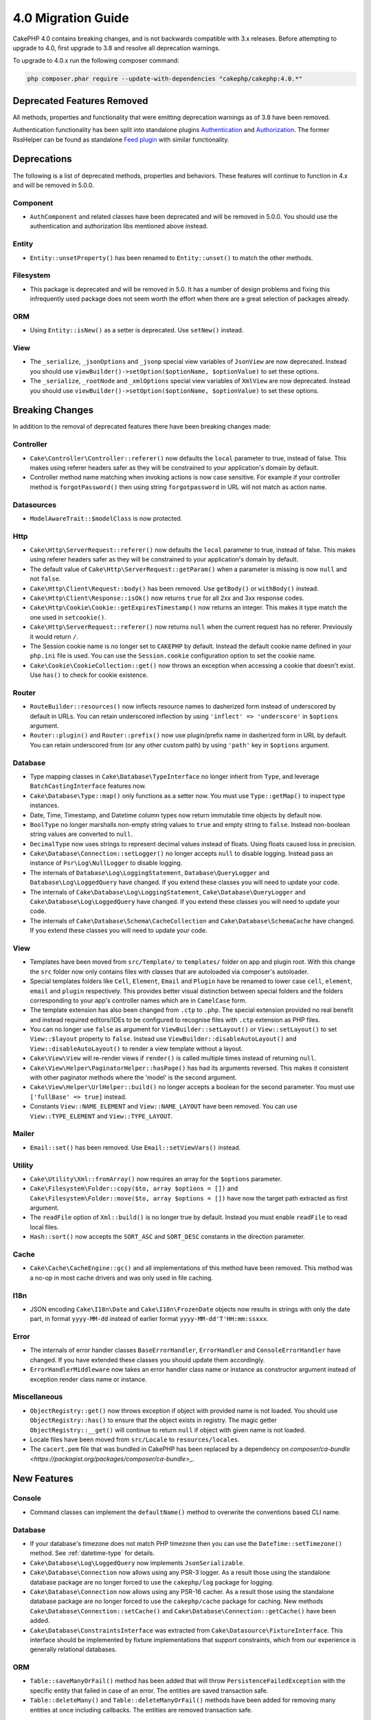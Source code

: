 4.0 Migration Guide
###################

CakePHP 4.0 contains breaking changes, and is not backwards compatible with 3.x
releases. Before attempting to upgrade to 4.0, first upgrade to 3.8 and resolve
all deprecation warnings.

To upgrade to 4.0.x run the following composer command:

.. code-block:: bash

    php composer.phar require --update-with-dependencies "cakephp/cakephp:4.0.*"

Deprecated Features Removed
===========================

All methods, properties and functionality that were emitting deprecation warnings
as of 3.8 have been removed.

Authentication functionality has been split into standalone plugins
`Authentication <https://github.com/cakephp/authentication>`__ and
`Authorization <https://github.com/cakephp/authorization>`__. The former
RssHelper can be found as standalone `Feed plugin
<https://github.com/dereuromark/cakephp-feed>`__ with similar functionality.

Deprecations
============

The following is a list of deprecated methods, properties and behaviors. These
features will continue to function in 4.x and will be removed in 5.0.0.

Component
---------

* ``AuthComponent`` and related classes have been deprecated and will be removed
  in 5.0.0. You should use the authentication and authorization libs mentioned
  above instead.

Entity
------

* ``Entity::unsetProperty()`` has been renamed to ``Entity::unset()`` to match
  the other methods.

Filesystem
----------

* This package is deprecated and will be removed in 5.0. It has a number of
  design problems and fixing this infrequently used package does not seem worth
  the effort when there are a great selection of packages already.

ORM
---

* Using ``Entity::isNew()`` as a setter is deprecated. Use ``setNew()`` instead.

View
----

* The ``_serialize``, ``_jsonOptions`` and ``_jsonp`` special view variables of
  ``JsonView`` are
  now deprecated. Instead you should use
  ``viewBuilder()->setOption($optionName, $optionValue)`` to set these options.
* The ``_serialize``, ``_rootNode`` and ``_xmlOptions`` special view variables of
  ``XmlView`` are
  now deprecated. Instead you should use
  ``viewBuilder()->setOption($optionName, $optionValue)`` to set these options.

Breaking Changes
================

In addition to the removal of deprecated features there have been breaking
changes made:

Controller
----------

* ``Cake\Controller\Controller::referer()`` now defaults the ``local``
  parameter to true, instead of false. This makes using referer headers safer as
  they will be constrained to your application's domain by default.
* Controller method name matching when invoking actions is now case sensitive.
  For example if your controller method is ``forgotPassword()`` then using string
  ``forgotpassword`` in URL will not match as action name.

Datasources
-----------

* ``ModelAwareTrait::$modelClass`` is now protected.

Http
----

* ``Cake\Http\ServerRequest::referer()`` now defaults the ``local``
  parameter to true, instead of false. This makes using referer headers safer as
  they will be constrained to your application's domain by default.
* The default value of ``Cake\Http\ServerRequest::getParam()`` when a parameter is missing
  is now ``null`` and not ``false``.
* ``Cake\Http\Client\Request::body()`` has been removed. Use ``getBody()`` or
  ``withBody()`` instead.
* ``Cake\Http\Client\Response::isOk()`` now returns ``true`` for all 2xx and 3xx
  response codes.
* ``Cake\Http\Cookie\Cookie::getExpiresTimestamp()`` now returns an integer.
  This makes it type match the one used in ``setcookie()``.
* ``Cake\Http\ServerRequest::referer()`` now returns ``null`` when the current
  request has no referer. Previously it would return ``/``.
* The Session cookie name is no longer set to ``CAKEPHP`` by default. Instead
  the default cookie name defined in your ``php.ini`` file is used. You can use
  the ``Session.cookie`` configuration option to set the cookie name.
* ``Cake\Cookie\CookieCollection::get()`` now throws an exception when accessing
  a cookie that doesn't exist. Use ``has()`` to check for cookie existence.

Router
------

* ``RouteBuilder::resources()`` now inflects resource names to dasherized form
  instead of underscored by default in URLs. You can retain underscored
  inflection by using ``'inflect' => 'underscore'`` in ``$options`` argument.
* ``Router::plugin()`` and ``Router::prefix()`` now use plugin/prefix name in
  dasherized form in URL by default. You can retain underscored from (or any other
  custom path) by using ``'path'`` key in ``$options`` argument.

Database
--------

* Type mapping classes in ``Cake\Database\TypeInterface`` no longer inherit from
  ``Type``, and leverage ``BatchCastingInterface`` features now.
* ``Cake\Database\Type::map()`` only functions as a setter now. You must use
  ``Type::getMap()`` to inspect type instances.
* Date, Time, Timestamp, and Datetime column types now return immutable time
  objects by default now.
* ``BoolType`` no longer marshalls non-empty string values to ``true`` and
  empty string to ``false``. Instead non-boolean string values are converted to ``null``.
* ``DecimalType`` now uses strings to represent decimal values instead of floats.
  Using floats caused loss in precision.
* ``Cake\Database\Connection::setLogger()`` no longer accepts ``null`` to
  disable logging. Instead pass an instance of ``Psr\Log\NullLogger`` to disable
  logging.
* The internals of ``Database\Log\LoggingStatement``, ``Database\QueryLogger``
  and ``Database\Log\LoggedQuery`` have changed. If you extend these classes you
  will need to update your code.
* The internals of ``Cake\Database\Log\LoggingStatement``, ``Cake\Database\QueryLogger``
  and ``Cake\Database\Log\LoggedQuery`` have changed. If you extend these classes
  you will need to update your code.
* The internals of ``Cake\Database\Schema\CacheCollection`` and ``Cake\Database\SchemaCache``
  have changed. If you extend these classes you will need to update your code.

View
----

* Templates have been moved from ``src/Template/`` to ``templates/`` folder on
  app and plugin root. With this change the ``src`` folder now only contains files
  with classes that are autoloaded via composer's autoloader.
* Special templates folders like ``Cell``, ``Element``, ``Email`` and ``Plugin``
  have be renamed to lower case ``cell``, ``element``, ``email`` and ``plugin``
  respectively. This provides better visual distinction between special folders
  and the folders corresponding to your app's controller names which are in
  ``CamelCase`` form.
* The template extension has also been changed from ``.ctp`` to ``.php``.
  The special extension provided no real benefit and instead required editors/IDEs
  to be configured to recognise files with ``.ctp`` extension as PHP files.
* You can no longer use ``false`` as argument for ``ViewBuilder::setLayout()``
  or ``View::setLayout()`` to set ``View::$layout`` property to ``false``.
  Instead use ``ViewBuilder::disableAutoLayout()`` and ``View::disableAutoLayout()``
  to render a view template without a layout.
* ``Cake\View\View`` will re-render views if ``render()`` is called multiple
  times instead of returning ``null``.
* ``Cake\View\Helper\PaginatorHelper::hasPage()`` has had its arguments
  reversed. This makes it consistent with other paginator methods where the
  'model' is the second argument.
* ``Cake\View\Helper\UrlHelper::build()`` no longer accepts a boolean for the
  second parameter. You must use ``['fullBase' => true]`` instead.
* Constants ``View::NAME_ELEMENT`` and ``View::NAME_LAYOUT`` have been removed.
  You can use ``View::TYPE_ELEMENT`` and ``View::TYPE_LAYOUT``.

Mailer
------
* ``Email::set()`` has been removed. Use ``Email::setViewVars()`` instead.

Utility
-------
* ``Cake\Utility\Xml::fromArray()`` now requires an array for the ``$options``
  parameter.
* ``Cake\Filesystem\Folder::copy($to, array $options = [])`` and
  ``Cake\Filesystem\Folder::move($to, array $options = [])`` have now the target
  path extracted as first argument.
* The ``readFile`` option of ``Xml::build()`` is no longer true by default.
  Instead you must enable ``readFile`` to read local files.
* ``Hash::sort()`` now accepts the ``SORT_ASC`` and ``SORT_DESC`` constants in
  the direction parameter.

Cache
-----

* ``Cake\Cache\CacheEngine::gc()`` and all implementations of this method have
  been removed. This method was a no-op in most cache drivers and was only used
  in file caching.

I18n
----

* JSON encoding ``Cake\I18n\Date`` and ``Cake\I18n\FrozenDate`` objects now results
  in strings with only the date part, in format ``yyyy-MM-dd`` instead of earlier format
  ``yyyy-MM-dd'T'HH:mm:ssxxx``.

Error
-----
* The internals of error handler classes ``BaseErrorHandler``, ``ErrorHandler``
  and ``ConsoleErrorHandler`` have changed. If you have extended these classes
  you should update them accordingly.
* ``ErrorHandlerMiddleware`` now takes an error handler class name or instance
  as constructor argument instead of exception render class name or instance.

Miscellaneous
-------------
* ``ObjectRegistry::get()`` now throws exception if object with provided name is not loaded.
  You should use ``ObjectRegistry::has()`` to ensure that the object exists in registry.
  The magic getter ``ObjectRegistry::__get()`` will continue to return ``null`` if object
  with given name is not loaded.
* Locale files have been moved from ``src/Locale`` to ``resources/locales``.
* The ``cacert.pem`` file that was bundled in CakePHP has been replaced by
  a dependency on `composer/ca-bundle <https://packagist.org/packages/composer/ca-bundle>_`.


New Features
============

Console
-------

* Command classes can implement the ``defaultName()`` method to overwrite the
  conventions based CLI name.

Database
--------

* If your database's timezone does not match PHP timezone then you can use the
  ``DateTime::setTimezone()`` method. See :ref:`datetime-type` for details.
* ``Cake\Database\Log\LoggedQuery`` now implements ``JsonSerializable``.
* ``Cake\Database\Connection`` now allows using any PSR-3 logger. As a result
  those using the standalone database package are no longer forced to use
  the ``cakephp/log`` package for logging.
* ``Cake\Database\Connection`` now allows using any PSR-16 cacher. As a result
  those using the standalone database package are no longer forced to use
  the ``cakephp/cache`` package for caching. New methods ``Cake\Database\Connection::setCache()``
  and ``Cake\Database\Connection::getCache()`` have been added.
* ``Cake\Database\ConstraintsInterface`` was extracted from
  ``Cake\Datasource\FixtureInterface``. This interface should be
  implemented by fixture implementations that support constraints, which from
  our experience is generally relational databases.

ORM
---

* ``Table::saveManyOrFail()`` method has been added that will throw ``PersistenceFailedException``
  with the specific entity that failed in case of an error. The entities are saved transaction safe.
* ``Table::deleteMany()`` and ``Table::deleteManyOrFail()`` methods have been added for removing many
  entities at once including callbacks. The entities are removed transaction safe.

Error
-----

* If an error is raised by a controller action in a prefixed route,
  ``ErrorController`` will attempt to use a prefixed error template if one is
  available. This behavior is only applied when ``debug`` is off.

Http
----

* CakePHP now supports the `PSR-15: HTTP Server Request Handlers <https://www.php-fig.org/psr/psr-15/>`__ specification.
  As a consequence the middlewares now implement ``Psr\Http\Server\MiddlewareInterface``.
  CakePHP 3.x style invokable double pass middlewares are still supported for backwards compatibility.
* ``Cake\Http\Client`` now follows `PSR-18: HTTP Client <https://www.php-fig.org/psr/psr-18/>`__ specifications.
* ``Cake\Http\Client\Response::isSuccess()`` was added. This method returns true
  if the response status code is 2xx.
* ``CspMiddleware`` was added to make defining Content Security Policy headers simpler.

Mailer
------

* Email message generation responsibility has now been transferred to ``Cake\Mailer\Renderer``.
  This is mainly an architectural change and doesn't impact how
  ``Email`` class is used. The only difference is that you now need to use ``Email::setViewVars()``
  instead of ``Email::set()`` to set template variables.

TestSuite
---------

* ``TestSuite\EmailTrait::assertMailContainsAttachment()`` was added.

View
----

* ``FormHelper`` now generates HTML5 validation messages for fields marked as
  required in an entity's ORM table class. This feature can be toggled with the
  ``autoSetCustomValidity`` class configuration option.
* ``FormHelper`` now generates native HTML5 input tags for datetime fields.
  Check the :ref:`Form Helper <create-datetime-controls>` page for more details.
  If you need to retain the former markup, a shimmed FormHelper can be found in `Shim plugin <https://github.com/dereuromark/cakephp-shim>`__ with the old behavior/generation (4.x branch).

